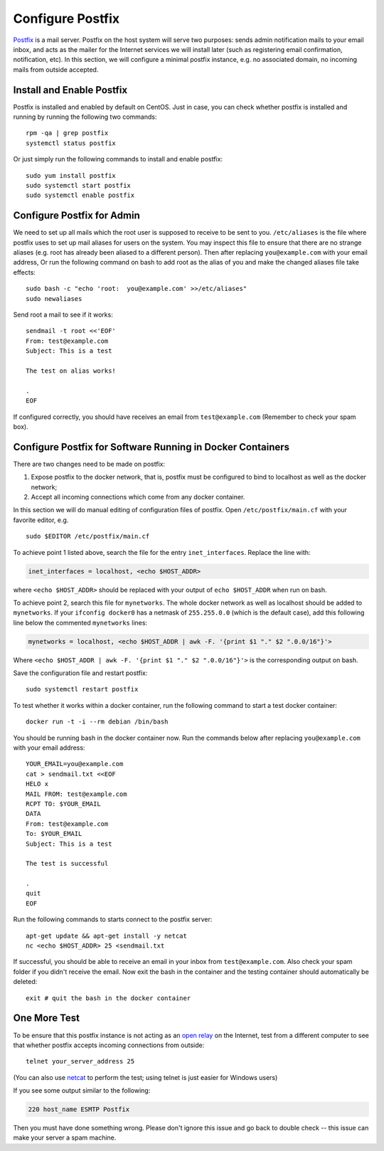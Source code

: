 Configure Postfix
=================

`Postfix`_ is a mail server. Postfix on the host system will serve two purposes: sends admin
notification mails to your email inbox, and acts as the mailer for the Internet services we will
install later (such as registering email confirmation, notification, etc). In this section, we will
configure a minimal postfix instance, e.g. no associated domain, no incoming mails from outside
accepted.

Install and Enable Postfix
--------------------------

Postfix is installed and enabled by default on CentOS. Just in case, you can check whether postfix
is installed and running by running the following two commands:
::

   rpm -qa | grep postfix
   systemctl status postfix

Or just simply run the following commands to install and enable postfix:
::

   sudo yum install postfix
   sudo systemctl start postfix
   sudo systemctl enable postfix

Configure Postfix for Admin
---------------------------

We need to set up all mails which the root user is supposed to receive to be sent to you.
``/etc/aliases`` is the file where postfix uses to set up mail aliases for users on the system. You
may inspect this file to ensure that there are no strange aliases (e.g. root has already been
aliased to a different person). Then after replacing ``you@example.com`` with your email address,
Or run the following command on bash to add root as the alias of you and make the changed aliases
file take effects:
::

   sudo bash -c "echo 'root:  you@example.com' >>/etc/aliases"
   sudo newaliases

Send root a mail to see if it works:
::

   sendmail -t root <<'EOF'
   From: test@example.com
   Subject: This is a test

   The test on alias works!

   .
   EOF

If configured correctly, you should have receives an email from ``test@example.com`` (Remember to
check your spam box).

Configure Postfix for Software Running in Docker Containers
-----------------------------------------------------------

There are two changes need to be made on postfix:

1. Expose postfix to the docker network, that is, postfix must be configured to bind to localhost as
   well as the docker network;

2. Accept all incoming connections which come from any docker container.

In this section we will do manual editing of configuration files of postfix. Open
``/etc/postfix/main.cf`` with your favorite editor, e.g.
::

   sudo $EDITOR /etc/postfix/main.cf

To achieve point 1 listed above, search the file for the entry ``inet_interfaces``. Replace the line
with:

.. code-block:: none

   inet_interfaces = localhost, <echo $HOST_ADDR>

where ``<echo $HOST_ADDR>`` should be replaced with your output of ``echo $HOST_ADDR`` when run
on bash.

To achieve point 2, search this file for ``mynetworks``. The whole docker network as well as
localhost should be added to ``mynetworks``. If your ``ifconfig docker0`` has a netmask of
``255.255.0.0`` (which is the default case), add this following line below the commented
``mynetworks`` lines:

.. code-block:: none

   mynetworks = localhost, <echo $HOST_ADDR | awk -F. '{print $1 "." $2 ".0.0/16"}'>

Where ``<echo $HOST_ADDR | awk -F. '{print $1 "." $2 ".0.0/16"}'>`` is the corresponding output on
bash.

Save the configuration file and restart postfix:
::

   sudo systemctl restart postfix

To test whether it works within a docker container, run the following command to start a test docker
container:
::

   docker run -t -i --rm debian /bin/bash

You should be running bash in the docker container now. Run the commands below after replacing
``you@example.com`` with your email address:
::

   YOUR_EMAIL=you@example.com
   cat > sendmail.txt <<EOF
   HELO x
   MAIL FROM: test@example.com
   RCPT TO: $YOUR_EMAIL
   DATA
   From: test@example.com
   To: $YOUR_EMAIL
   Subject: This is a test

   The test is successful

   .
   quit
   EOF

Run the following commands to starts connect
to the postfix server:
::

   apt-get update && apt-get install -y netcat
   nc <echo $HOST_ADDR> 25 <sendmail.txt

If successful, you should be able to receive an email in your inbox from ``test@example.com``. Also
check your spam folder if you didn't receive the email. Now exit the bash in the container and
the testing container should automatically be deleted:
::

   exit # quit the bash in the docker container

One More Test
-------------

To be ensure that this postfix instance is not acting as an `open relay`_ on the Internet, test from
a different computer to see that whether postfix accepts incoming connections from outside:
::

   telnet your_server_address 25

(You can also use `netcat`_ to perform the test; using telnet is just easier for Windows users)

If you see some output similar to the following:

.. code-block:: none

   220 host_name ESMTP Postfix

Then you must have done something wrong. Please don't ignore this issue and go back to double check
-- this issue can make your server a spam machine.

.. _Postfix: http://www.postfix.org
.. _open relay: https://en.wikipedia.org/wiki/Open_mail_relay
.. _netcat: https://en.wikipedia.org/wiki/Netcat
